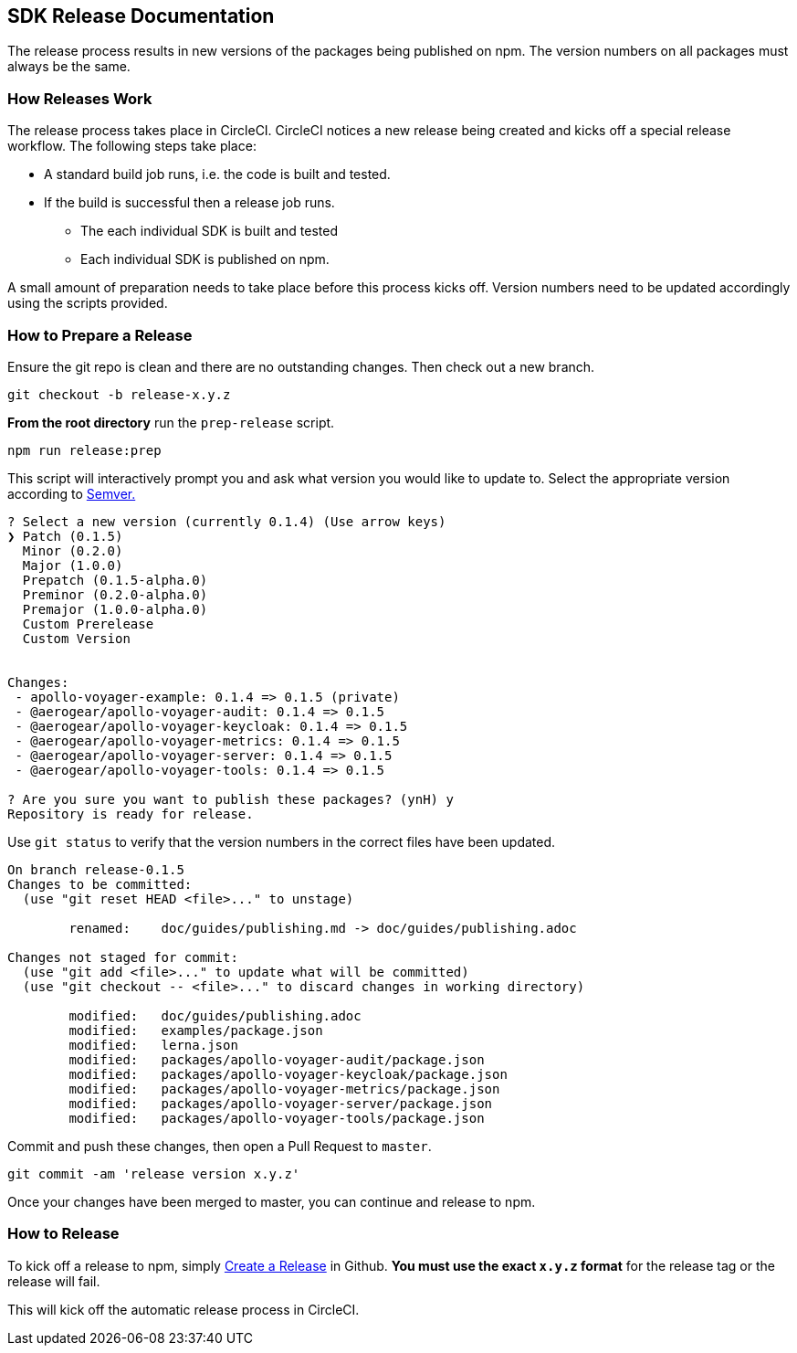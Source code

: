 == SDK Release Documentation

The release process results in new versions of the packages being published on npm. The version numbers on all packages must always be the same.

=== How Releases Work

The release process takes place in CircleCI. CircleCI notices a new release being created and kicks off a special release workflow. The following steps take place:

* A standard build job runs, i.e. the code is built and tested.
* If the build is successful then a release job runs.
  ** The each individual SDK is built and tested
  ** Each individual SDK is published on npm.

A small amount of preparation needs to take place before this process kicks off. Version numbers need to be updated accordingly using the scripts provided.

=== How to Prepare a Release

Ensure the git repo is clean and there are no outstanding changes. Then check out a new branch.

[source, bash]
--
git checkout -b release-x.y.z
--

**From the root directory** run the `prep-release` script.

[source, bash]
--
npm run release:prep
--

This script will interactively prompt you and ask what version you would like to update to. Select the appropriate version according to link:https://semver.org[Semver.]

[source,bash]
--
? Select a new version (currently 0.1.4) (Use arrow keys)
❯ Patch (0.1.5)
  Minor (0.2.0)
  Major (1.0.0)
  Prepatch (0.1.5-alpha.0)
  Preminor (0.2.0-alpha.0)
  Premajor (1.0.0-alpha.0)
  Custom Prerelease
  Custom Version


Changes:
 - apollo-voyager-example: 0.1.4 => 0.1.5 (private)
 - @aerogear/apollo-voyager-audit: 0.1.4 => 0.1.5
 - @aerogear/apollo-voyager-keycloak: 0.1.4 => 0.1.5
 - @aerogear/apollo-voyager-metrics: 0.1.4 => 0.1.5
 - @aerogear/apollo-voyager-server: 0.1.4 => 0.1.5
 - @aerogear/apollo-voyager-tools: 0.1.4 => 0.1.5

? Are you sure you want to publish these packages? (ynH) y
Repository is ready for release.
--

Use `git status` to verify that the version numbers in the correct files have been updated.

[source, bash]
--
On branch release-0.1.5
Changes to be committed:
  (use "git reset HEAD <file>..." to unstage)

        renamed:    doc/guides/publishing.md -> doc/guides/publishing.adoc

Changes not staged for commit:
  (use "git add <file>..." to update what will be committed)
  (use "git checkout -- <file>..." to discard changes in working directory)

        modified:   doc/guides/publishing.adoc
        modified:   examples/package.json
        modified:   lerna.json
        modified:   packages/apollo-voyager-audit/package.json
        modified:   packages/apollo-voyager-keycloak/package.json
        modified:   packages/apollo-voyager-metrics/package.json
        modified:   packages/apollo-voyager-server/package.json
        modified:   packages/apollo-voyager-tools/package.json
--

Commit and push these changes, then open a Pull Request to `master`.

[source, bash]
--
git commit -am 'release version x.y.z'
--

Once your changes have been merged to master, you can continue and release to npm.

=== How to Release

To kick off a release to npm, simply link:https://help.github.com/articles/creating-releases/[Create a Release] in Github. **You must use the exact `x.y.z` format** for the release tag or the release will fail.

This will kick off the automatic release process in CircleCI.
